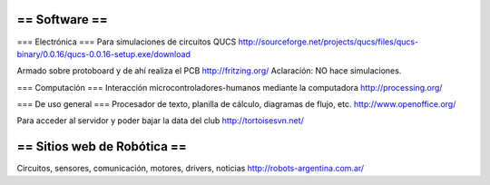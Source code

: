== Software ==
----
=== Electrónica ===
Para simulaciones de circuitos QUCS http://sourceforge.net/projects/qucs/files/qucs-binary/0.0.16/qucs-0.0.16-setup.exe/download

Armado sobre protoboard y de ahí realiza el PCB http://fritzing.org/  Aclaración: NO hace simulaciones.

=== Computación ===
Interacción microcontroladores-humanos mediante la computadora http://processing.org/

=== De uso general ===
Procesador de texto, planilla de cálculo, diagramas de flujo, etc. http://www.openoffice.org/

Para acceder al servidor y poder bajar la data del club http://tortoisesvn.net/

== Sitios web de Robótica ==
----
Circuitos, sensores, comunicación, motores, drivers, noticias http://robots-argentina.com.ar/
